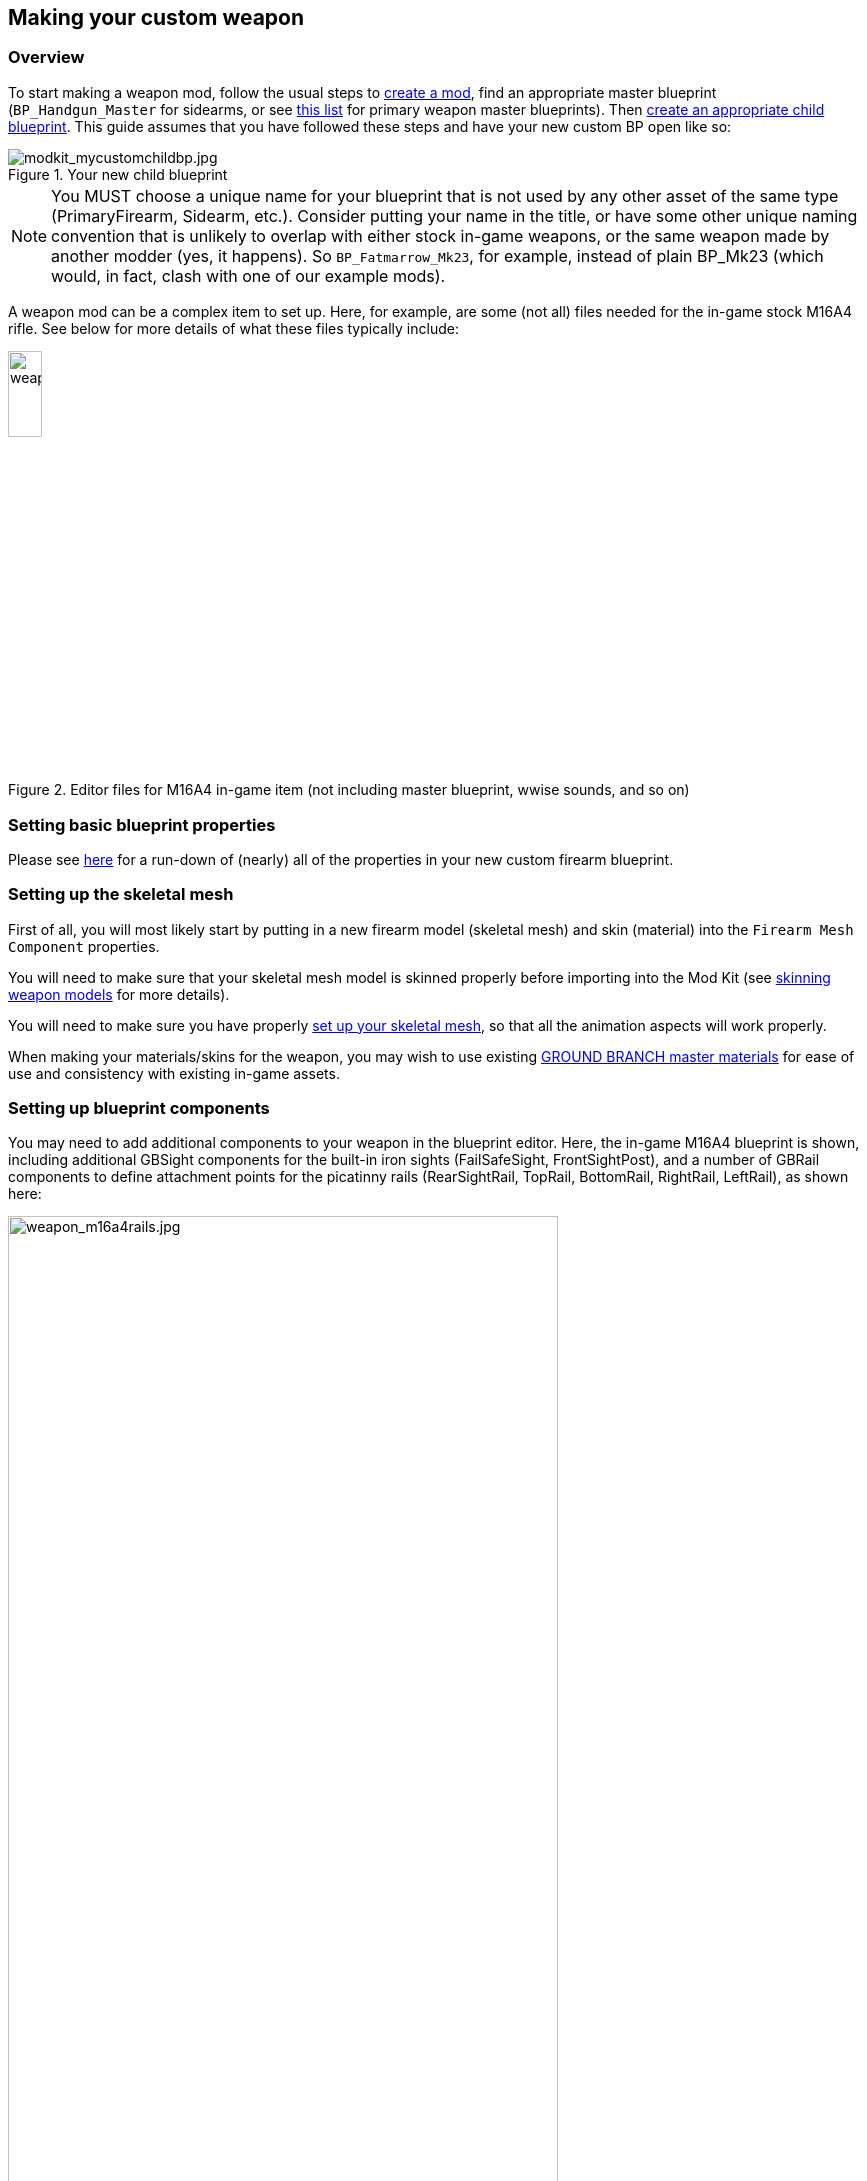 ## Making your custom weapon

### Overview

To start making a weapon mod, follow the usual steps to link:/modding/sdk/creating-a-mod[create a mod], find an appropriate master blueprint (`+BP_Handgun_Master+` for sidearms, or see link:/modding/sdk/master-bps-weapons[this list] for primary weapon master blueprints). Then link:/modding/sdk/creating-child-assets[create an appropriate child blueprint]. This guide assumes that you have followed these steps and have your new custom BP open like so:

.Your new child blueprint
image::/images/sdk/modkit_mycustomchildbp.jpg[modkit_mycustomchildbp.jpg]

NOTE: You MUST choose a unique name for your blueprint that is not used by any other asset of the same type (PrimaryFirearm, Sidearm, etc.). Consider putting your name in the title, or have some other unique naming convention that is unlikely to overlap with either stock in-game weapons, or the same weapon made by another modder (yes, it happens). So `BP_Fatmarrow_Mk23`, for example, instead of plain BP_Mk23 (which would, in fact, clash with one of our example mods).

A weapon mod can be a complex item to set up. Here, for example, are some (not all) files needed for the in-game stock M16A4 rifle. See below for more details of what these files typically include:

.Editor files for M16A4 in-game item (not including master blueprint, wwise sounds, and so on)
image::/images/sdk/weapon/weapon_m16files.jpg[weapon_m16files.jpg,20%]

### Setting basic blueprint properties

Please see link:/modding/sdk/weapon/weapon-blueprint-properties[here] for a run-down of (nearly) all of the properties in your new custom firearm blueprint.

### Setting up the skeletal mesh

First of all, you will most likely start by putting in a new firearm model (skeletal mesh) and skin (material) into the `+Firearm Mesh Component+` properties.

You will need to make sure that your skeletal mesh model is skinned properly before importing into the Mod Kit (see link:/modding/sdk/weapon/skinning-weapon-models[skinning weapon models] for more details).

You will need to make sure you have properly link:/modding/sdk/weapon/setting-up-weapon-skeletal-mesh[set up your skeletal mesh], so that all the animation aspects will work properly. 

When making your materials/skins for the weapon, you may wish to use existing link:/modding/sdk/ground-branch-master-materials[GROUND BRANCH master materials] for ease of use and consistency with existing in-game assets.

### Setting up blueprint components

You may need to add additional components to your weapon in the blueprint editor. Here, the in-game M16A4 blueprint is shown, including additional GBSight components for the built-in iron sights (FailSafeSight, FrontSightPost), and a number of GBRail components to define attachment points for  the picatinny rails (RearSightRail, TopRail, BottomRail, RightRail, LeftRail), as shown here:

.The stock M16A4 weapon, showing the placement of Rail components in the weapon blueprint
image::/images/sdk/weapon/weapon_m16a4rails.jpg[weapon_m16a4rails.jpg,80%]

Typically each component has further configuration options that can be used to customise your weapon further, such as the GBRail components, for example:

.The Rail component properties for the selected rail
image::/images/sdk/weapon/weapon_railproperties.jpg[weapon_railproperties.jpg,30%]

These is the minimum list of components that are necessary for a working weapon in GROUND BRANCH:

* link:/modding/sdk/weapon/component-barrel[Barrel] (GBBarrel)

* link:/modding/sdk/weapon/component-magwell[Magwell] (GBInternalMagazine)

* link:/modding/sdk/weapon/component-eject[Ejection port] (GBEject) 

See link:/modding/sdk/weapon/ground-branch-weapon-components[here] for a list of all of the GROUND BRANCH custom weapon blueprint components, including rails, ejection ports, magwells, barrels and (built in) sights.

### Ancillary items

You may need to make your own custom magazine. See link:/modding/sdk/magazine-modding[modding magazines].

If you wish to use your own custom sounds, see link:/modding/sdk/wwise[adding sounds with Wwise].

### Custom blueprint code

With all the weapon features now defined in your blueprint, you may need to add custom code to your weapon blueprint to handle custom behaviour for your specific weapon. See link:/modding/sdk/weapon/example-blueprint-code[weapon blueprint code examples] for more information on weapon events and functions that you can and may want to override in the blueprint event graph.

### Default item build

You should also create a link:/modding/sdk/weapon/creating-default-item-loadout[default item build] for your weapon, at least to add a magazine as a default item.

### Weapon icon

You will need to make an icon for your weapon also. See here for some ideas of how to do that: link:/modding/sdk/creating-item-icons[creating item icons].

### Setup complete

Congratulations! At this point, your weapon should be set up. Go package and upload it, and have a test.

## Trouble-shooting your custom weapon

There's a lot that can go wrong when making a weapon mod, and weapon setups are quite complex. We can't predict every possible failure path. That said, here are some issues that have come up while making weapon mods, and some possible solutions:

**The custom magazine does not show up in the configuration screen for my custom weapon**

-> Make sure the same magazine type is used in the magazine and in the magazine component ('MagWell') of the weapon.

**I can't see the weapon in the editor**

-> Make sure you have the most up-to-date version number in your default item build (.kit) file

-> Make sure the mod is packaged and uploaded, and try quitting the Mod Kit to let the mod update

-> Make sure there is no JSON error in your default item build

-> Check the log to see if anything is throwing an obvious error

**I can't see the default item build in the editor**

-> This is correct. You can only see default item builds (.kit files), loadouts and other non-asset files in a normal folder viewer. See link:/modding/non-asset-file-types[non-asset file types] for a non-exhaustive list of such files.

**My handgun sounds like an AK**

-> Make sure you have filled in both the Audio and Sound sections in your custom weapon blueprint, as documented link:/modding/sdk/weapon/weapon-blueprint-properties[here].

**I get this error when packaging: `UATHelper: Packaging <MyMod> (Windows):   LogGB: Error: BP_<MyMod>_C has no DefaultMagazineClass set.`**

-> You need to set the DefaultMagazine class in the MagWell component of your weapon

**The top rail works, but only for attachments**

-> You need to set the SightOnly property to TRUE in the Rail component properties

**I am not sure how to add a suppressor**

-> You need to add the mesh and make a blueprint for it, then setup the socket on the weapon and match the naming conventions. It's called Muzzle Device Thread in the suppressor BP. Just add the name of the socket that you created on the mesh there and it should work.

**I have made the same gun as someone else, but mine/theirs does not show up in the list of weapons in the character editor**

-> You may have used the same blueprint name as the game / the other mod. If you have used the same name, you will also have used the same primary asset ID (e.g. `PrimaryFirearm:BP_MyGun`), and this will break a ton of stuff. Consider having some kind of unique reference in your weapon blueprint names, e.g. your modding handle, to avoid name clashes with the game and also (more importantly perhaps) other mods.

**I can't attach sights to my top rail**

-> Make sure the top rail blueprint component has SightsOnly checked, is set to Direct rail, and that the rail component is sticking out of the physics elements. See link:/modding/sdk/weapon/skinning-weapon-models[skinning weapon models].

